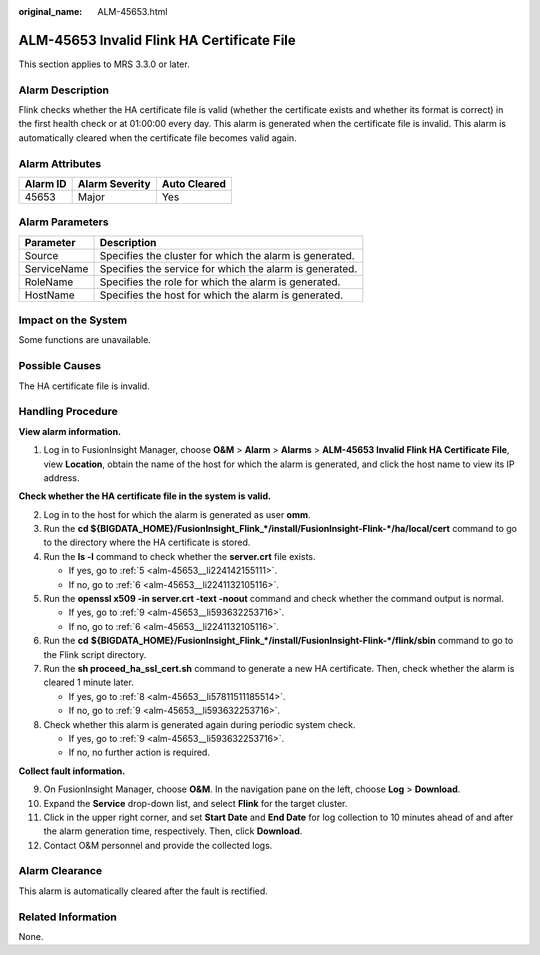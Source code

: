 :original_name: ALM-45653.html

.. _ALM-45653:

ALM-45653 Invalid Flink HA Certificate File
===========================================

This section applies to MRS 3.3.0 or later.

Alarm Description
-----------------

Flink checks whether the HA certificate file is valid (whether the certificate exists and whether its format is correct) in the first health check or at 01:00:00 every day. This alarm is generated when the certificate file is invalid. This alarm is automatically cleared when the certificate file becomes valid again.

Alarm Attributes
----------------

======== ============== ============
Alarm ID Alarm Severity Auto Cleared
======== ============== ============
45653    Major          Yes
======== ============== ============

Alarm Parameters
----------------

=========== =======================================================
Parameter   Description
=========== =======================================================
Source      Specifies the cluster for which the alarm is generated.
ServiceName Specifies the service for which the alarm is generated.
RoleName    Specifies the role for which the alarm is generated.
HostName    Specifies the host for which the alarm is generated.
=========== =======================================================

Impact on the System
--------------------

Some functions are unavailable.

Possible Causes
---------------

The HA certificate file is invalid.

Handling Procedure
------------------

**View alarm information.**

#. Log in to FusionInsight Manager, choose **O&M** > **Alarm** > **Alarms** > **ALM-45653 Invalid Flink HA Certificate File**, view **Location**, obtain the name of the host for which the alarm is generated, and click the host name to view its IP address.

**Check whether the HA certificate file in the system is valid.**

2. Log in to the host for which the alarm is generated as user **omm**.

3. Run the **cd ${BIGDATA_HOME}/FusionInsight_Flink_*/install/FusionInsight-Flink-*/ha/local/cert** command to go to the directory where the HA certificate is stored.

4. Run the **ls -l** command to check whether the **server.crt** file exists.

   -  If yes, go to :ref:`5 <alm-45653__li224142155111>`.
   -  If no, go to :ref:`6 <alm-45653__li2241132105116>`.

5. .. _alm-45653__li224142155111:

   Run the **openssl x509 -in server.crt -text -noout** command and check whether the command output is normal.

   -  If yes, go to :ref:`9 <alm-45653__li593632253716>`.
   -  If no, go to :ref:`6 <alm-45653__li2241132105116>`.

6. .. _alm-45653__li2241132105116:

   Run the **cd** **${BIGDATA_HOME}/FusionInsight_Flink_*/install/FusionInsight-Flink-*/flink/sbin** command to go to the Flink script directory.

7. Run the **sh proceed_ha_ssl_cert.sh** command to generate a new HA certificate. Then, check whether the alarm is cleared 1 minute later.

   -  If yes, go to :ref:`8 <alm-45653__li57811511185514>`.
   -  If no, go to :ref:`9 <alm-45653__li593632253716>`.

8. .. _alm-45653__li57811511185514:

   Check whether this alarm is generated again during periodic system check.

   -  If yes, go to :ref:`9 <alm-45653__li593632253716>`.
   -  If no, no further action is required.

**Collect fault information.**

9.  .. _alm-45653__li593632253716:

    On FusionInsight Manager, choose **O&M**. In the navigation pane on the left, choose **Log** > **Download**.

10. Expand the **Service** drop-down list, and select **Flink** for the target cluster.

11. Click |image1| in the upper right corner, and set **Start Date** and **End Date** for log collection to 10 minutes ahead of and after the alarm generation time, respectively. Then, click **Download**.

12. Contact O&M personnel and provide the collected logs.

Alarm Clearance
---------------

This alarm is automatically cleared after the fault is rectified.

Related Information
-------------------

None.

.. |image1| image:: /_static/images/en-us_image_0000001971648854.png

